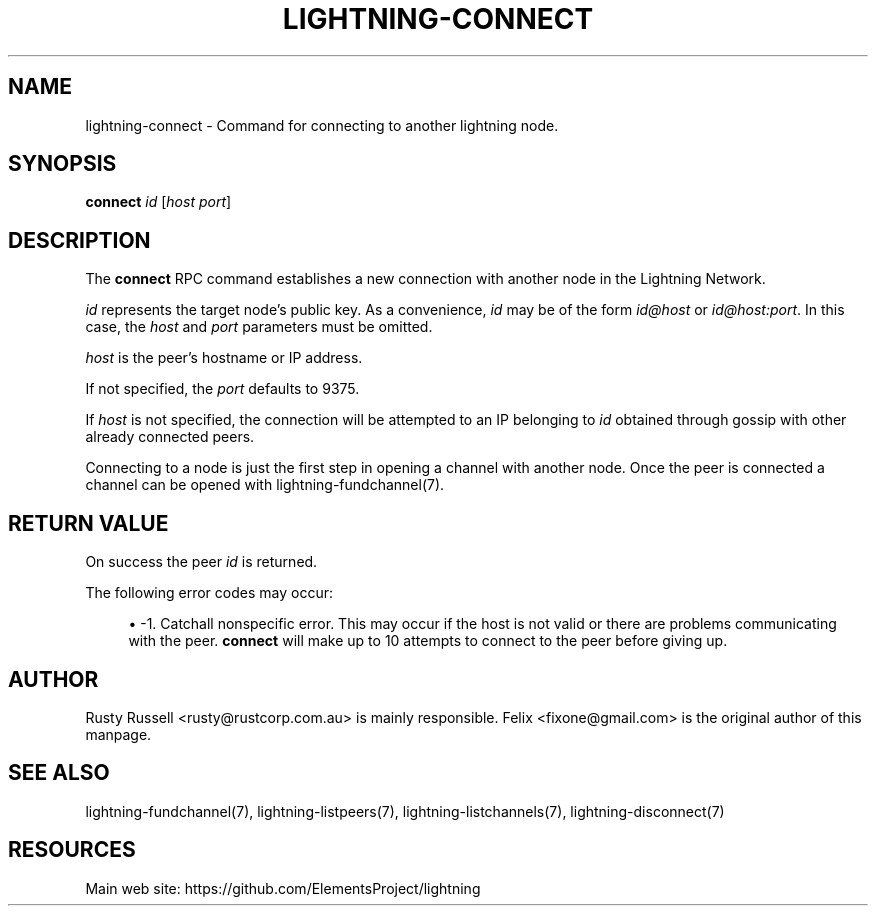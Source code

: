 '\" t
.\"     Title: lightning-connect
.\"    Author: [see the "AUTHOR" section]
.\" Generator: DocBook XSL Stylesheets v1.79.1 <http://docbook.sf.net/>
.\"      Date: 02/11/2019
.\"    Manual: \ \&
.\"    Source: \ \&
.\"  Language: English
.\"
.TH "LIGHTNING\-CONNECT" "7" "02/11/2019" "\ \&" "\ \&"
.\" -----------------------------------------------------------------
.\" * Define some portability stuff
.\" -----------------------------------------------------------------
.\" ~~~~~~~~~~~~~~~~~~~~~~~~~~~~~~~~~~~~~~~~~~~~~~~~~~~~~~~~~~~~~~~~~
.\" http://bugs.debian.org/507673
.\" http://lists.gnu.org/archive/html/groff/2009-02/msg00013.html
.\" ~~~~~~~~~~~~~~~~~~~~~~~~~~~~~~~~~~~~~~~~~~~~~~~~~~~~~~~~~~~~~~~~~
.ie \n(.g .ds Aq \(aq
.el       .ds Aq '
.\" -----------------------------------------------------------------
.\" * set default formatting
.\" -----------------------------------------------------------------
.\" disable hyphenation
.nh
.\" disable justification (adjust text to left margin only)
.ad l
.\" -----------------------------------------------------------------
.\" * MAIN CONTENT STARTS HERE *
.\" -----------------------------------------------------------------
.SH "NAME"
lightning-connect \- Command for connecting to another lightning node\&.
.SH "SYNOPSIS"
.sp
\fBconnect\fR \fIid\fR [\fIhost\fR \fIport\fR]
.SH "DESCRIPTION"
.sp
The \fBconnect\fR RPC command establishes a new connection with another node in the Lightning Network\&.
.sp
\fIid\fR represents the target node\(cqs public key\&. As a convenience, \fIid\fR may be of the form \fIid@host\fR or \fIid@host:port\fR\&. In this case, the \fIhost\fR and \fIport\fR parameters must be omitted\&.
.sp
\fIhost\fR is the peer\(cqs hostname or IP address\&.
.sp
If not specified, the \fIport\fR defaults to 9375\&.
.sp
If \fIhost\fR is not specified, the connection will be attempted to an IP belonging to \fIid\fR obtained through gossip with other already connected peers\&.
.sp
Connecting to a node is just the first step in opening a channel with another node\&. Once the peer is connected a channel can be opened with lightning\-fundchannel(7)\&.
.SH "RETURN VALUE"
.sp
On success the peer \fIid\fR is returned\&.
.sp
The following error codes may occur:
.sp
.RS 4
.ie n \{\
\h'-04'\(bu\h'+03'\c
.\}
.el \{\
.sp -1
.IP \(bu 2.3
.\}
\-1\&. Catchall nonspecific error\&. This may occur if the host is not valid or there are problems communicating with the peer\&.
\fBconnect\fR
will make up to 10 attempts to connect to the peer before giving up\&.
.RE
.SH "AUTHOR"
.sp
Rusty Russell <rusty@rustcorp\&.com\&.au> is mainly responsible\&. Felix <fixone@gmail\&.com> is the original author of this manpage\&.
.SH "SEE ALSO"
.sp
lightning\-fundchannel(7), lightning\-listpeers(7), lightning\-listchannels(7), lightning\-disconnect(7)
.SH "RESOURCES"
.sp
Main web site: https://github\&.com/ElementsProject/lightning
